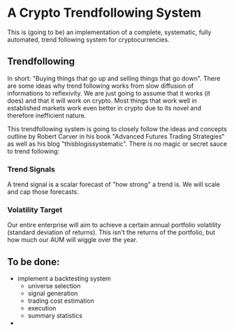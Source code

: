 * A Crypto Trendfollowing System
This is (going to be) an implementation of a complete, systematic, fully automated, trend following system for cryptocurrencies.
** Trendfollowing
In short: "Buying things that go up and selling things that go down". There are some ideas why trend following works from slow diffusion of informations to reflexivity.
We are just going to assume that it works (it does) and that it will work on crypto. Most things that work well in established markets work even better in crypto due to
its novel and therefore inefficient nature.

This trendfollowing system is going to closely follow the ideas and concepts outline by Robert Carver in his book "Advanced Futures Trading Strategies" as well as his blog
"thisblogissystematic". There is no magic or secret sauce to trend following:
*** Trend Signals
A trend signal is a scalar forecast of "how strong" a trend is. We will scale and cap those forecasts.
*** Volatility Target
Our entire enterprise will aim to achieve a certain annual portfolio volatility (standard deviation of returns). This isn't the returns of the portfolio, but how much our
AUM will wiggle over the year.
** To be done:
- implement a backtesting system
  - universe selection
  - signal generation
  - trading cost estimation
  - execution
  - summary statistics
- 
